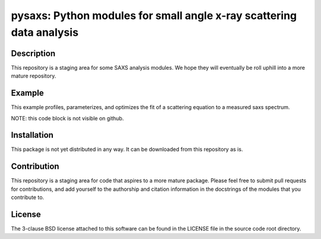 pysaxs: Python modules for small angle x-ray scattering data analysis 
=====================================================================


Description
-----------

This repository is a staging area for some SAXS analysis modules.
We hope they will eventually be roll uphill
into a more mature repository.


Example
-------

This example profiles, parameterizes, 
and optimizes the fit of a scattering equation
to a measured saxs spectrum.

NOTE: this code block is not visible on github.

.. code-block:: python
    from pysaxs.saxs import saxsfit as sf
    
    img = #TODO: use some IO library (e.g. FabIO) to read an image 
    q, I = #TODO: use some mature package (e.g. PyFAI) to calibrate/reduce

    saxs_metrics = sf.profile_spectrum(q,I)
    saxs_params = sf.parameterize_spectrum(q,I,saxs_metrics)
    fit_params = ['r0_form','sigma_form'] # keys from saxs_params to optimize
    fit_constraints = ['fix_I0'] # any desired constraints
    saxs_params = sf.fit_spectrum(q,I,'chi2_log',saxs_params,fit_params,fit_constraints)
    I_model = sf.compute_saxs(q,saxs_params)

    # now plot q,I versus q,I_model
    from matplotlib import pyplot as plt
    plt.plot(q,I)
    plt.plot(q,I_model,'g')
    plt.legend(['measured','parameterized'])
    plt.show()


Installation
------------

This package is not yet distributed in any way.
It can be downloaded from this repository as is.


Contribution
------------

This repository is a staging area 
for code that aspires to a more mature package. 
Please feel free to submit pull requests for contributions,
and add yourself to the authorship and citation information 
in the docstrings of the modules that you contribute to.


License
-------

The 3-clause BSD license attached to this software 
can be found in the LICENSE file 
in the source code root directory.

